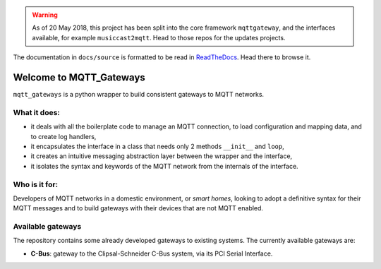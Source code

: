 .. warning::
    As of 20 May 2018, this project has been split into the core framework ``mqttgateway``,
    and the interfaces available, for example ``musiccast2mqtt``.
    Head to those repos for the updates projects.

The documentation in ``docs/source`` is formatted to be read in `ReadTheDocs <http://mqtt-gateways.readthedocs.io/>`_.
Head there to browse it.

Welcome to MQTT_Gateways
=========================

``mqtt_gateways`` is a python wrapper to build consistent gateways to MQTT networks.

.. image:: docs/source/basic_diagram.png
   :scale: 30%
   :align: right

What it does:
-------------

* it deals with all the boilerplate code to manage an MQTT connection,
  to load configuration and mapping data, and to create log handlers,
* it encapsulates the interface in a class that needs only 2 methods
  ``__init__`` and ``loop``,
* it creates an intuitive messaging abstraction layer between the wrapper
  and the interface,
* it isolates the syntax and keywords of the MQTT network from the internals
  of the interface.

Who is it for:
--------------

Developers of MQTT networks in a domestic environment, or *smart homes*,
looking to adopt a definitive syntax for their MQTT messages and
to build gateways with their devices that are not MQTT enabled.

Available gateways
------------------

The repository contains some already developed gateways to existing systems.
The currently available gateways are:

- **C-Bus**: gateway to the Clipsal-Schneider C-Bus system, via its PCI Serial Interface.
